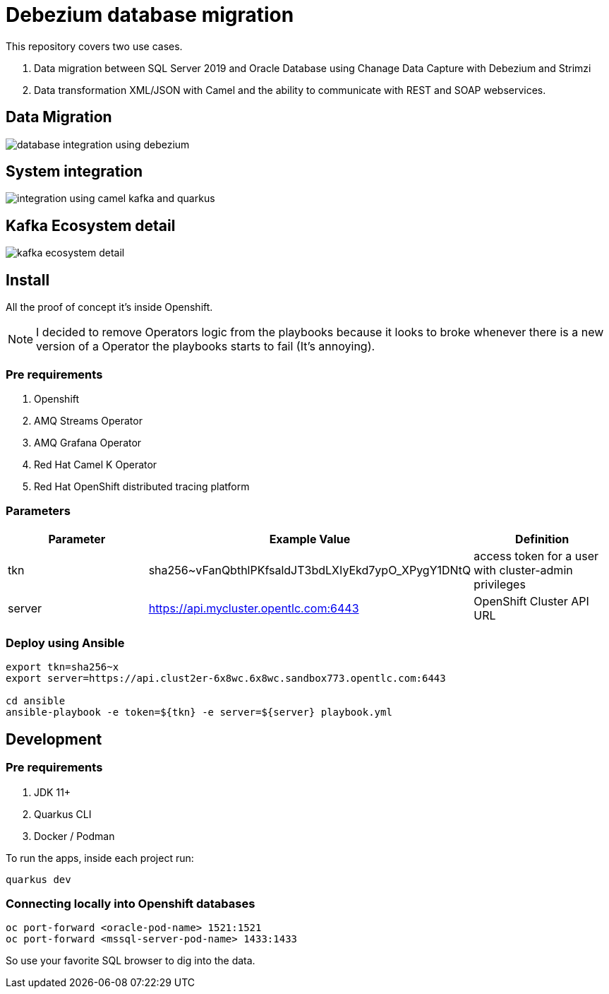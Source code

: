 = Debezium database migration

This repository covers two use cases.

. Data migration between SQL Server 2019 and Oracle Database using Chanage Data Capture with Debezium and Strimzi
. Data transformation XML/JSON with Camel and the ability to communicate with REST and SOAP webservices. 

== Data Migration

image::images/database-integration.jpg[database integration using debezium]

== System integration

image::images/system-integration.jpg[integration using camel kafka and quarkus]

== Kafka Ecosystem detail

image::images/kafka-ecosystem.jpg[kafka ecosystem detail]

== Install

All the proof of concept it's inside Openshift.

NOTE: I decided to remove Operators logic from the playbooks because it looks to broke whenever there is a new version of a Operator the playbooks starts to fail (It's annoying).

=== Pre requirements

. Openshift
. AMQ Streams Operator
. AMQ Grafana Operator
. Red Hat Camel K Operator
. Red Hat OpenShift distributed tracing platform

=== Parameters

[options="header"]
|=======================
| Parameter      | Example Value                                      | Definition
| tkn     | sha256~vFanQbthlPKfsaldJT3bdLXIyEkd7ypO_XPygY1DNtQ | access token for a user with cluster-admin privileges
| server    | https://api.mycluster.opentlc.com:6443             | OpenShift Cluster API URL
|=======================

=== Deploy using Ansible

```
export tkn=sha256~x
export server=https://api.clust2er-6x8wc.6x8wc.sandbox773.opentlc.com:6443

cd ansible
ansible-playbook -e token=${tkn} -e server=${server} playbook.yml
```

== Development 

=== Pre requirements

. JDK 11+
. Quarkus CLI
. Docker / Podman

To run the apps, inside each project run:

    quarkus dev

=== Connecting locally into Openshift databases

    oc port-forward <oracle-pod-name> 1521:1521
    oc port-forward <mssql-server-pod-name> 1433:1433

So use your favorite SQL browser to dig into the data.

